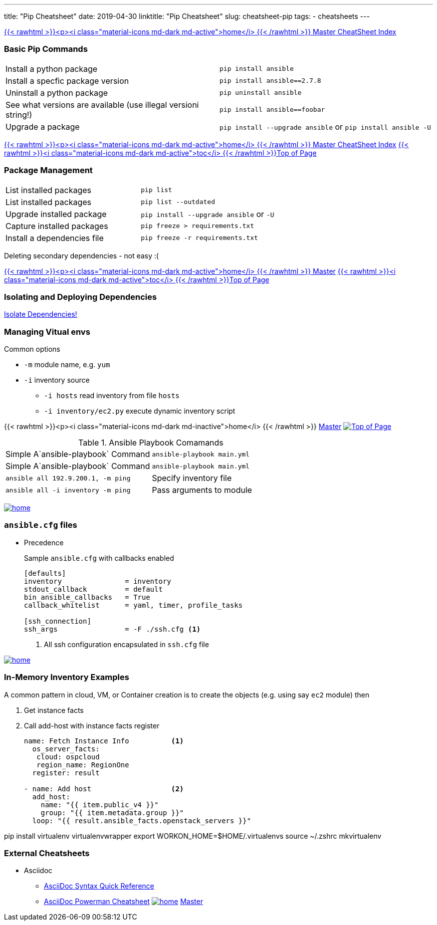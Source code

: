 ---
title: "Pip Cheatsheet"
date: 2019-04-30
linktitle: "Pip Cheatsheet"
slug: cheatsheet-pip
tags:
  - cheatsheets
---

:toc2:
:toc-title: Sections

link:/cheatsheets/index-cheatsheets[{{< rawhtml >}}<p><i class="material-icons md-dark md-active">home</i> {{< /rawhtml >}}  Master CheatSheet Index]

=== Basic Pip Commands

[cols=2]
|===
| Install a python package
| `pip install ansible`

| Install a specfic package version
| `pip install ansible==2.7.8`

| Uninstall a python package
| `pip uninstall ansible`

| See what versions are available (use illegal versioni string!)
| `pip install ansible==foobar`

| Upgrade a package
| `pip install --upgrade ansible` or `pip install ansible -U`
|===


link:/cheatsheets/index-cheatsheets[{{< rawhtml >}}<p><i class="material-icons md-dark md-active">home</i> {{< /rawhtml >}}  Master CheatSheet Index] <<TOP,{{< rawhtml >}}<i class="material-icons md-dark md-active">toc</i> {{< /rawhtml >}}Top of Page>>

=== Package Management

[cols=2]
|===
| List installed packages
| `pip list`

| List installed packages
| `pip list --outdated`

| Upgrade installed package
|  `pip install --upgrade  ansible`  or `-U` 

| Capture installed packages
| `pip freeze > requirements.txt`

| Install a dependencies file
| `pip freeze -r requirements.txt`
|===


Deleting secondary dependencies - not easy :(


link:/cheatsheets/index-cheatsheets[{{< rawhtml >}}<p><i class="material-icons md-dark md-active">home</i> {{< /rawhtml >}}  Master] <<TOP,{{< rawhtml >}}<i class="material-icons md-dark md-active">toc</i> {{< /rawhtml >}}Top of Page>> 

=== Isolating and Deploying Dependencies

link:https://12factor.net/dependencies[Isolate Dependencies!]




=== Managing Vitual envs







Common options

* `-m` module name, e.g. `yum`
* `-i` inventory source
** `-i hosts` read inventory from file `hosts`
** `-i inventory/ec2.py` execute dynamic inventory script

{{< rawhtml >}}<p><i class="material-icons md-dark md-inactive">home</i> {{< /rawhtml >}} link:/cheatsheets/index-cheatsheets[Master] <<TOP,image:images/home.png[Top of Page]>>


.Ansible Playbook Comamands
[cols=2]
|===
| Simple A`ansible-playbook` Command
| `ansible-playbook main.yml`

| Simple A`ansible-playbook` Command
| `ansible-playbook main.yml`

| `ansible all 192.9.200.1, -m ping`

| Specify inventory file
| `ansible all -i inventory -m ping`

| Pass arguments to module
| `ansible web -m yum -a "name=httpd state=present`
|===
<<TOP,image:images/home.png[]>>

=== `ansible.cfg` files

* Precedence
**
**
**
**

+
Sample `ansible.cfg` with callbacks enabled
+
[source,bash]
----
[defaults]
inventory               = inventory
stdout_callback         = default
bin_ansible_callbacks   = True
callback_whitelist      = yaml, timer, profile_tasks

[ssh_connection]
ssh_args                = -F ./ssh.cfg <1>
----
. All ssh configuration encapsulated in `ssh.cfg` file



<<TOP,image:images/home.png[]>>

=== In-Memory Inventory Examples

A common pattern in cloud, VM, or Container creation is to create the objects 
(e.g. using say `ec2` module) then 

. Get instance facts 
. Call add-host with instance facts register

+
[source,yaml]
----
name: Fetch Instance Info          <1>
  os_server_facts:
   cloud: ospcloud
   region_name: RegionOne
  register: result

- name: Add host                   <2>
  add_host:
    name: "{{ item.public_v4 }}"
    group: "{{ item.metadata.group }}"
  loop: "{{ result.ansible_facts.openstack_servers }}"
----


pip install virtualenv virtualenvwrapper
export WORKON_HOME=$HOME/.virtualenvs
source ~/.zshrc
mkvirtualenv


=== External Cheatsheets

* Asciidoc
** https://asciidoctor.org/docs/asciidoc-syntax-quick-reference/[AsciiDoc Syntax Quick Reference]
** https://powerman.name/doc/asciidoc[AsciiDoc Powerman Cheatsheet]
<<TOP,image:images/home.png[]>>
link:master.adoc[Master]
